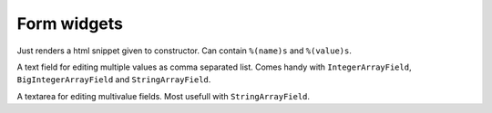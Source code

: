 Form widgets
============

.. class:: SimpleWidget

    Just renders a html snippet given to constructor.
    Can contain ``%(name)s`` and ``%(value)s``.


.. _CommaSeparatedInput:
.. class:: CommaSeparatedInput

    A text field for editing multiple values as comma separated list.
    Comes handy with ``IntegerArrayField``, ``BigIntegerArrayField`` and
    ``StringArrayField``.

.. class:: MultilineInput

    A textarea for editing multivalue fields.
    Most usefull with ``StringArrayField``.
